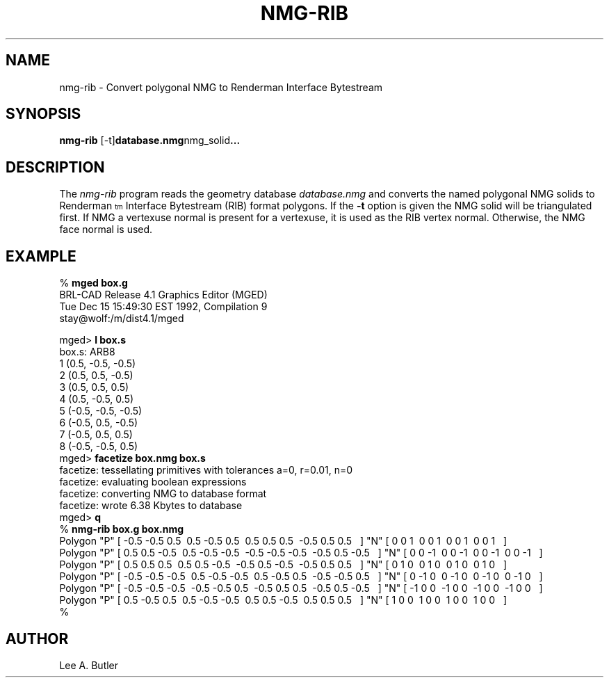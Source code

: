 .TH NMG-RIB 1 BRL-CAD
.SH NAME
nmg-rib \- Convert polygonal NMG to Renderman Interface Bytestream
.SH SYNOPSIS
.B nmg-rib
.RB [-t] database.nmg nmg_solid ...
.SH DESCRIPTION
The
.I nmg-rib
program
reads the geometry database
.I database.nmg
and converts the named polygonal NMG solids to Renderman\u\s-4tm\s0\d
Interface Bytestream (RIB) format polygons.
If the 
.B \-t
option is given the NMG solid will be triangulated first.
If NMG a vertexuse normal is present for a vertexuse, it is used as the RIB
vertex normal.  Otherwise, the NMG face normal is used.
.SH EXAMPLE
.nf
% \fBmged box.g\fR
BRL-CAD Release 4.1   Graphics Editor (MGED)
    Tue Dec 15 15:49:30 EST 1992, Compilation 9
    stay@wolf:/m/dist4.1/mged

mged> \fBl box.s\fR
box.s:  ARB8
        1 (0.5, -0.5, -0.5)
        2 (0.5, 0.5, -0.5)
        3 (0.5, 0.5, 0.5)
        4 (0.5, -0.5, 0.5)
        5 (-0.5, -0.5, -0.5)
        6 (-0.5, 0.5, -0.5)
        7 (-0.5, 0.5, 0.5)
        8 (-0.5, -0.5, 0.5)
mged> \fBfacetize box.nmg box.s\fR
facetize:  tessellating primitives with tolerances a=0, r=0.01, n=0
facetize:  evaluating boolean expressions
facetize:  converting NMG to database format
facetize:  wrote 6.38 Kbytes to database
mged> \fBq\fR
% \fBnmg-rib box.g box.nmg\fR
Polygon "P" [ -0.5 -0.5 0.5\ \ 0.5 -0.5 0.5\ \ 0.5 0.5 0.5\ \ -0.5 0.5 0.5\ \  ] "N" [ 0 0 1\ \ 0 0 1\ \ 0 0 1\ \ 0 0 1\ \  ]
Polygon "P" [ 0.5 0.5 -0.5\ \ 0.5 -0.5 -0.5\ \ -0.5 -0.5 -0.5\ \ -0.5 0.5 -0.5\ \  ] "N" [ 0 0 -1\ \ 0 0 -1\ \ 0 0 -1\ \ 0 0 -1\ \  ]
Polygon "P" [ 0.5 0.5 0.5\ \ 0.5 0.5 -0.5\ \ -0.5 0.5 -0.5\ \ -0.5 0.5 0.5\ \  ] "N" [ 0 1 0\ \ 0 1 0\ \ 0 1 0\ \ 0 1 0\ \  ]
Polygon "P" [ -0.5 -0.5 -0.5\ \ 0.5 -0.5 -0.5\ \ 0.5 -0.5 0.5\ \ -0.5 -0.5 0.5\ \  ] "N" [ 0 -1 0\ \ 0 -1 0\ \ 0 -1 0\ \ 0 -1 0\ \  ]
Polygon "P" [ -0.5 -0.5 -0.5\ \ -0.5 -0.5 0.5\ \ -0.5 0.5 0.5\ \ -0.5 0.5 -0.5\ \  ] "N" [ -1 0 0\ \ -1 0 0\ \ -1 0 0\ \ -1 0 0\ \  ]
Polygon "P" [ 0.5 -0.5 0.5\ \ 0.5 -0.5 -0.5\ \ 0.5 0.5 -0.5\ \ 0.5 0.5 0.5\ \  ] "N" [ 1 0 0\ \ 1 0 0\ \ 1 0 0\ \ 1 0 0\ \  ]
%

.SH AUTHOR
Lee A. Butler

